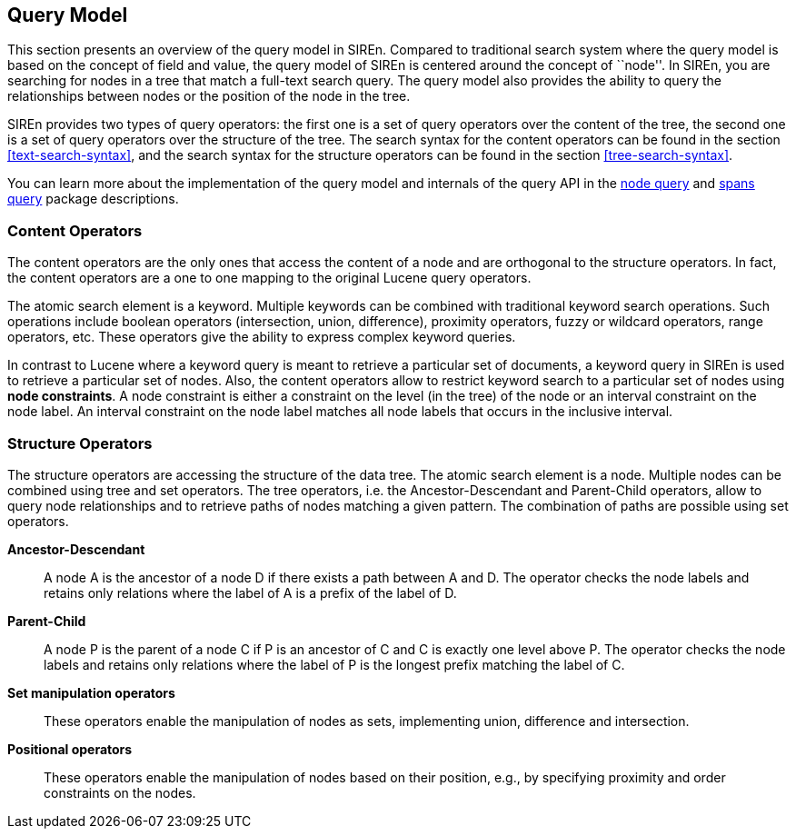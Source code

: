 [[query-model]]
== Query Model

This section presents an overview of the query model in SIREn. Compared to traditional search system where the query
model is based on the concept of field and value, the query model
of SIREn is centered around the concept of ``node''. In SIREn, you are searching for nodes in a tree that match
a full-text search query. The query model also provides the ability to query the relationships between nodes or the
position of the node in the tree.

SIREn provides two types of query operators: the first one is a set of query
operators over the content of the tree, the second one is a set of query
operators over the structure of the tree. The search syntax for the content operators can be found in the section
<<text-search-syntax>>, and the search syntax for the structure operators can be found in the section
<<tree-search-syntax>>.

You can learn more about the implementation of the query model and internals of the query API in the
http://sirendb.com/javadoc/current/org/sindice/siren/search/node/package-summary.html[node query] and
http://sirendb.com/javadoc/current/org/sindice/siren/search/spans/package-summary.html[spans query] package descriptions.

[float]
=== Content Operators

The content operators are the only ones that access the content of a node
and are orthogonal to the structure operators. In fact, the content operators
are a one to one mapping to the original Lucene query operators.

The atomic search element is a keyword. Multiple keywords can be combined
with traditional keyword search operations. Such operations include boolean
operators (intersection, union, difference), proximity operators,
fuzzy or wildcard operators, range operators, etc. These operators give the
ability to express complex keyword queries.

In contrast to Lucene where a keyword query is meant to retrieve a
particular set of documents, a keyword query in SIREn is used to retrieve a
particular set of nodes.
Also, the content operators allow to restrict keyword search to a particular
set of nodes using *node constraints*. A node constraint is either
a constraint on the level (in the tree) of the node or an interval constraint
on the node label. An interval constraint on the node label matches all
node labels that occurs in the inclusive interval.

[float]
=== Structure Operators

The structure operators are accessing the structure of the data tree. The
atomic search element is a node. Multiple nodes can be combined using tree
and set operators. The tree operators, i.e. the Ancestor-Descendant and
Parent-Child operators, allow to query node relationships and to retrieve
paths of nodes matching a given pattern. The combination of paths are possible
using set operators.

*Ancestor-Descendant*::
  A node A is the ancestor of a node D if there
  exists a path between A and D. The operator checks the node labels and
  retains only relations where the label of A is a prefix of the label of D.

*Parent-Child*::
  A node P is the parent of a node C if P is an
  ancestor of C and C is exactly one level above P. The operator checks the
  node labels and retains only relations where the label of P is the longest
  prefix matching the label of C.

*Set manipulation operators*::
  These operators enable the
  manipulation of nodes as sets, implementing union, difference and
  intersection.

*Positional operators*::
  These operators enable the manipulation of
  nodes based on their position, e.g., by specifying proximity and order constraints
  on the nodes.

